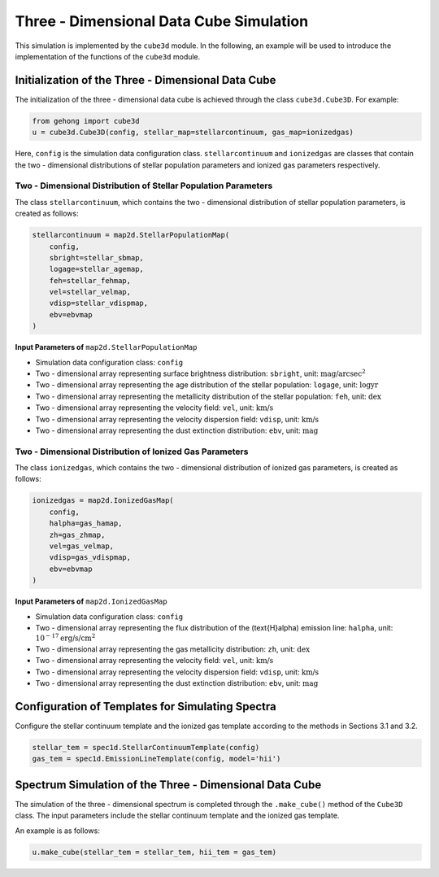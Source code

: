 .. _section-5-three-dimensional-data-cube-simulation:

Three - Dimensional Data Cube Simulation
===========================================

This simulation is implemented by the ``cube3d`` module. In the following, an example will be used to introduce 
the implementation of the functions of the ``cube3d`` module.

Initialization of the Three - Dimensional Data Cube
-------------------------------------------------------

The initialization of the three - dimensional data cube is achieved through the class ``cube3d.Cube3D``. For example:

.. code-block:: python

    from gehong import cube3d
    u = cube3d.Cube3D(config, stellar_map=stellarcontinuum, gas_map=ionizedgas)

Here, ``config`` is the simulation data configuration class. ``stellarcontinuum`` and ``ionizedgas`` are classes 
that contain the two - dimensional distributions of stellar population parameters and ionized gas parameters respectively.

Two - Dimensional Distribution of Stellar Population Parameters
~~~~~~~~~~~~~~~~~~~~~~~~~~~~~~~~~~~~~~~~~~~~~~~~~~~~~~~~~~~~~~~~~~~~~

The class ``stellarcontinuum``, which contains the two - dimensional distribution of stellar population parameters, 
is created as follows:

.. code-block:: python

    stellarcontinuum = map2d.StellarPopulationMap(
        config,
        sbright=stellar_sbmap,
        logage=stellar_agemap,
        feh=stellar_fehmap,
        vel=stellar_velmap,
        vdisp=stellar_vdispmap,
        ebv=ebvmap
    )

**Input Parameters of** ``map2d.StellarPopulationMap``

- Simulation data configuration class: ``config``
- Two - dimensional array representing surface brightness distribution: ``sbright``, unit: :math:`\text{mag/arcsec}^2`
- Two - dimensional array representing the age distribution of the stellar population: ``logage``, unit: :math:`\log \text{yr}`
- Two - dimensional array representing the metallicity distribution of the stellar population: ``feh``, unit: :math:`\text{dex}`
- Two - dimensional array representing the velocity field: ``vel``, unit: :math:`\text{km/s}`
- Two - dimensional array representing the velocity dispersion field: ``vdisp``, unit: :math:`\text{km/s}`
- Two - dimensional array representing the dust extinction distribution: ``ebv``, unit: :math:`\text{mag}`


Two - Dimensional Distribution of Ionized Gas Parameters
~~~~~~~~~~~~~~~~~~~~~~~~~~~~~~~~~~~~~~~~~~~~~~~~~~~~~~~~~~~~~~

The class ``ionizedgas``, which contains the two - dimensional distribution of ionized gas parameters, is created as follows:

.. code-block:: python

    ionizedgas = map2d.IonizedGasMap(
        config,
        halpha=gas_hamap,
        zh=gas_zhmap,
        vel=gas_velmap,
        vdisp=gas_vdispmap,
        ebv=ebvmap
    )


**Input Parameters of** ``map2d.IonizedGasMap``

- Simulation data configuration class: ``config``
- Two - dimensional array representing the flux distribution of the \(\text{H}\alpha\) emission line: ``halpha``, unit: :math:`10^{-17} \text{erg/s/cm}^2`
- Two - dimensional array representing the gas metallicity distribution: ``zh``, unit: :math:`\text{dex}`
- Two - dimensional array representing the velocity field: ``vel``, unit: :math:`\text{km/s}`
- Two - dimensional array representing the velocity dispersion field: ``vdisp``, unit: :math:`\text{km/s}`
- Two - dimensional array representing the dust extinction distribution: ``ebv``, unit: :math:`\text{mag}`


Configuration of Templates for Simulating Spectra
-----------------------------------------------------

Configure the stellar continuum template and the ionized gas template according to the methods in Sections 3.1 and 3.2.

.. code-block:: python

    stellar_tem = spec1d.StellarContinuumTemplate(config)
    gas_tem = spec1d.EmissionLineTemplate(config, model='hii')


Spectrum Simulation of the Three - Dimensional Data Cube
-----------------------------------------------------------

The simulation of the three - dimensional spectrum is completed through the ``.make_cube()`` method of the ``Cube3D`` class. The input parameters include the stellar continuum template and the ionized gas template.

An example is as follows:

.. code-block:: python

    u.make_cube(stellar_tem = stellar_tem, hii_tem = gas_tem)